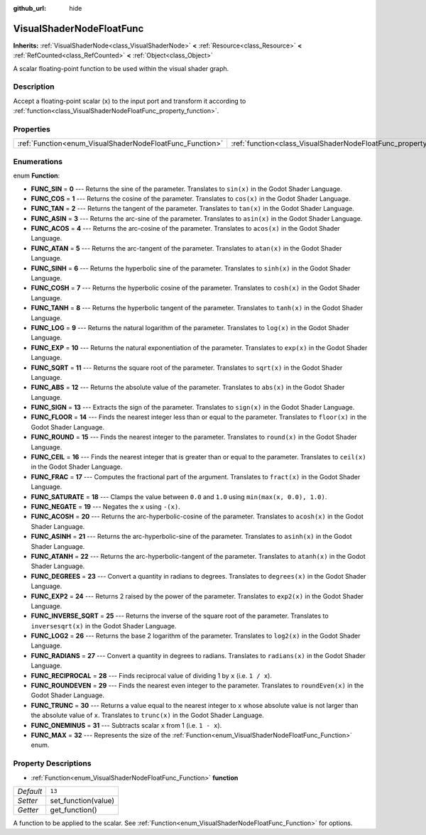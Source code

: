:github_url: hide

.. Generated automatically by doc/tools/make_rst.py in Godot's source tree.
.. DO NOT EDIT THIS FILE, but the VisualShaderNodeFloatFunc.xml source instead.
.. The source is found in doc/classes or modules/<name>/doc_classes.

.. _class_VisualShaderNodeFloatFunc:

VisualShaderNodeFloatFunc
=========================

**Inherits:** :ref:`VisualShaderNode<class_VisualShaderNode>` **<** :ref:`Resource<class_Resource>` **<** :ref:`RefCounted<class_RefCounted>` **<** :ref:`Object<class_Object>`

A scalar floating-point function to be used within the visual shader graph.

Description
-----------

Accept a floating-point scalar (``x``) to the input port and transform it according to :ref:`function<class_VisualShaderNodeFloatFunc_property_function>`.

Properties
----------

+----------------------------------------------------------+--------------------------------------------------------------------+--------+
| :ref:`Function<enum_VisualShaderNodeFloatFunc_Function>` | :ref:`function<class_VisualShaderNodeFloatFunc_property_function>` | ``13`` |
+----------------------------------------------------------+--------------------------------------------------------------------+--------+

Enumerations
------------

.. _enum_VisualShaderNodeFloatFunc_Function:

.. _class_VisualShaderNodeFloatFunc_constant_FUNC_SIN:

.. _class_VisualShaderNodeFloatFunc_constant_FUNC_COS:

.. _class_VisualShaderNodeFloatFunc_constant_FUNC_TAN:

.. _class_VisualShaderNodeFloatFunc_constant_FUNC_ASIN:

.. _class_VisualShaderNodeFloatFunc_constant_FUNC_ACOS:

.. _class_VisualShaderNodeFloatFunc_constant_FUNC_ATAN:

.. _class_VisualShaderNodeFloatFunc_constant_FUNC_SINH:

.. _class_VisualShaderNodeFloatFunc_constant_FUNC_COSH:

.. _class_VisualShaderNodeFloatFunc_constant_FUNC_TANH:

.. _class_VisualShaderNodeFloatFunc_constant_FUNC_LOG:

.. _class_VisualShaderNodeFloatFunc_constant_FUNC_EXP:

.. _class_VisualShaderNodeFloatFunc_constant_FUNC_SQRT:

.. _class_VisualShaderNodeFloatFunc_constant_FUNC_ABS:

.. _class_VisualShaderNodeFloatFunc_constant_FUNC_SIGN:

.. _class_VisualShaderNodeFloatFunc_constant_FUNC_FLOOR:

.. _class_VisualShaderNodeFloatFunc_constant_FUNC_ROUND:

.. _class_VisualShaderNodeFloatFunc_constant_FUNC_CEIL:

.. _class_VisualShaderNodeFloatFunc_constant_FUNC_FRAC:

.. _class_VisualShaderNodeFloatFunc_constant_FUNC_SATURATE:

.. _class_VisualShaderNodeFloatFunc_constant_FUNC_NEGATE:

.. _class_VisualShaderNodeFloatFunc_constant_FUNC_ACOSH:

.. _class_VisualShaderNodeFloatFunc_constant_FUNC_ASINH:

.. _class_VisualShaderNodeFloatFunc_constant_FUNC_ATANH:

.. _class_VisualShaderNodeFloatFunc_constant_FUNC_DEGREES:

.. _class_VisualShaderNodeFloatFunc_constant_FUNC_EXP2:

.. _class_VisualShaderNodeFloatFunc_constant_FUNC_INVERSE_SQRT:

.. _class_VisualShaderNodeFloatFunc_constant_FUNC_LOG2:

.. _class_VisualShaderNodeFloatFunc_constant_FUNC_RADIANS:

.. _class_VisualShaderNodeFloatFunc_constant_FUNC_RECIPROCAL:

.. _class_VisualShaderNodeFloatFunc_constant_FUNC_ROUNDEVEN:

.. _class_VisualShaderNodeFloatFunc_constant_FUNC_TRUNC:

.. _class_VisualShaderNodeFloatFunc_constant_FUNC_ONEMINUS:

.. _class_VisualShaderNodeFloatFunc_constant_FUNC_MAX:

enum **Function**:

- **FUNC_SIN** = **0** --- Returns the sine of the parameter. Translates to ``sin(x)`` in the Godot Shader Language.

- **FUNC_COS** = **1** --- Returns the cosine of the parameter. Translates to ``cos(x)`` in the Godot Shader Language.

- **FUNC_TAN** = **2** --- Returns the tangent of the parameter. Translates to ``tan(x)`` in the Godot Shader Language.

- **FUNC_ASIN** = **3** --- Returns the arc-sine of the parameter. Translates to ``asin(x)`` in the Godot Shader Language.

- **FUNC_ACOS** = **4** --- Returns the arc-cosine of the parameter. Translates to ``acos(x)`` in the Godot Shader Language.

- **FUNC_ATAN** = **5** --- Returns the arc-tangent of the parameter. Translates to ``atan(x)`` in the Godot Shader Language.

- **FUNC_SINH** = **6** --- Returns the hyperbolic sine of the parameter. Translates to ``sinh(x)`` in the Godot Shader Language.

- **FUNC_COSH** = **7** --- Returns the hyperbolic cosine of the parameter. Translates to ``cosh(x)`` in the Godot Shader Language.

- **FUNC_TANH** = **8** --- Returns the hyperbolic tangent of the parameter. Translates to ``tanh(x)`` in the Godot Shader Language.

- **FUNC_LOG** = **9** --- Returns the natural logarithm of the parameter. Translates to ``log(x)`` in the Godot Shader Language.

- **FUNC_EXP** = **10** --- Returns the natural exponentiation of the parameter. Translates to ``exp(x)`` in the Godot Shader Language.

- **FUNC_SQRT** = **11** --- Returns the square root of the parameter. Translates to ``sqrt(x)`` in the Godot Shader Language.

- **FUNC_ABS** = **12** --- Returns the absolute value of the parameter. Translates to ``abs(x)`` in the Godot Shader Language.

- **FUNC_SIGN** = **13** --- Extracts the sign of the parameter. Translates to ``sign(x)`` in the Godot Shader Language.

- **FUNC_FLOOR** = **14** --- Finds the nearest integer less than or equal to the parameter. Translates to ``floor(x)`` in the Godot Shader Language.

- **FUNC_ROUND** = **15** --- Finds the nearest integer to the parameter. Translates to ``round(x)`` in the Godot Shader Language.

- **FUNC_CEIL** = **16** --- Finds the nearest integer that is greater than or equal to the parameter. Translates to ``ceil(x)`` in the Godot Shader Language.

- **FUNC_FRAC** = **17** --- Computes the fractional part of the argument. Translates to ``fract(x)`` in the Godot Shader Language.

- **FUNC_SATURATE** = **18** --- Clamps the value between ``0.0`` and ``1.0`` using ``min(max(x, 0.0), 1.0)``.

- **FUNC_NEGATE** = **19** --- Negates the ``x`` using ``-(x)``.

- **FUNC_ACOSH** = **20** --- Returns the arc-hyperbolic-cosine of the parameter. Translates to ``acosh(x)`` in the Godot Shader Language.

- **FUNC_ASINH** = **21** --- Returns the arc-hyperbolic-sine of the parameter. Translates to ``asinh(x)`` in the Godot Shader Language.

- **FUNC_ATANH** = **22** --- Returns the arc-hyperbolic-tangent of the parameter. Translates to ``atanh(x)`` in the Godot Shader Language.

- **FUNC_DEGREES** = **23** --- Convert a quantity in radians to degrees. Translates to ``degrees(x)`` in the Godot Shader Language.

- **FUNC_EXP2** = **24** --- Returns 2 raised by the power of the parameter. Translates to ``exp2(x)`` in the Godot Shader Language.

- **FUNC_INVERSE_SQRT** = **25** --- Returns the inverse of the square root of the parameter. Translates to ``inversesqrt(x)`` in the Godot Shader Language.

- **FUNC_LOG2** = **26** --- Returns the base 2 logarithm of the parameter. Translates to ``log2(x)`` in the Godot Shader Language.

- **FUNC_RADIANS** = **27** --- Convert a quantity in degrees to radians. Translates to ``radians(x)`` in the Godot Shader Language.

- **FUNC_RECIPROCAL** = **28** --- Finds reciprocal value of dividing 1 by ``x`` (i.e. ``1 / x``).

- **FUNC_ROUNDEVEN** = **29** --- Finds the nearest even integer to the parameter. Translates to ``roundEven(x)`` in the Godot Shader Language.

- **FUNC_TRUNC** = **30** --- Returns a value equal to the nearest integer to ``x`` whose absolute value is not larger than the absolute value of ``x``. Translates to ``trunc(x)`` in the Godot Shader Language.

- **FUNC_ONEMINUS** = **31** --- Subtracts scalar ``x`` from 1 (i.e. ``1 - x``).

- **FUNC_MAX** = **32** --- Represents the size of the :ref:`Function<enum_VisualShaderNodeFloatFunc_Function>` enum.

Property Descriptions
---------------------

.. _class_VisualShaderNodeFloatFunc_property_function:

- :ref:`Function<enum_VisualShaderNodeFloatFunc_Function>` **function**

+-----------+---------------------+
| *Default* | ``13``              |
+-----------+---------------------+
| *Setter*  | set_function(value) |
+-----------+---------------------+
| *Getter*  | get_function()      |
+-----------+---------------------+

A function to be applied to the scalar. See :ref:`Function<enum_VisualShaderNodeFloatFunc_Function>` for options.

.. |virtual| replace:: :abbr:`virtual (This method should typically be overridden by the user to have any effect.)`
.. |const| replace:: :abbr:`const (This method has no side effects. It doesn't modify any of the instance's member variables.)`
.. |vararg| replace:: :abbr:`vararg (This method accepts any number of arguments after the ones described here.)`
.. |constructor| replace:: :abbr:`constructor (This method is used to construct a type.)`
.. |static| replace:: :abbr:`static (This method doesn't need an instance to be called, so it can be called directly using the class name.)`
.. |operator| replace:: :abbr:`operator (This method describes a valid operator to use with this type as left-hand operand.)`
